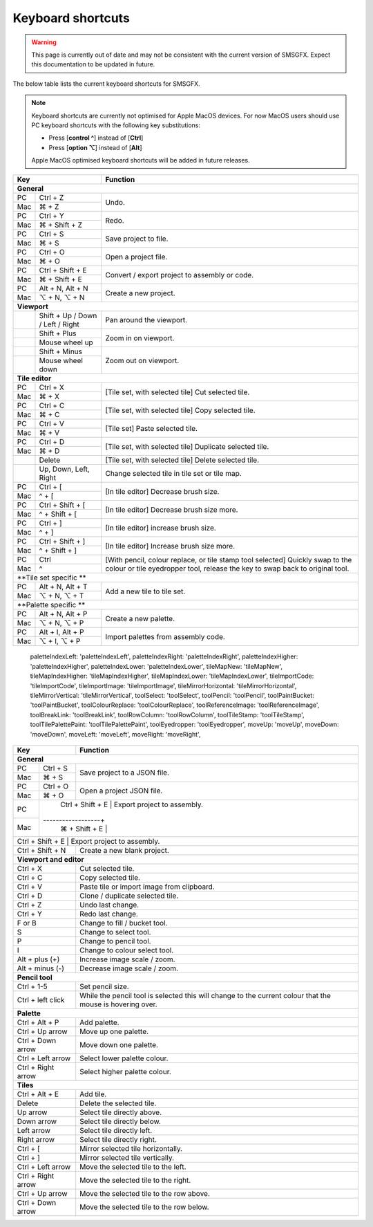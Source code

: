 
Keyboard shortcuts
==================

.. warning:: 
    This page is currently out of date and may not be consistent with the current version of SMSGFX. 
    Expect this documentation to be updated in future.

The below table lists the current keyboard shortcuts for SMSGFX.

.. note:: 
    Keyboard shortcuts are currently not optimised for Apple MacOS devices. For now MacOS users 
    should use PC keyboard shortcuts with the following key substitutions:

    * Press [**control ^**] instead of [**Ctrl**]
    * Press [**option ⌥**] instead of [**Alt**]

    Apple MacOS optimised keyboard shortcuts will be added in future releases.

+------------------------------------------+--------------------------------------------------------------------------------------+
| Key                                      | Function                                                                             |
+==========================================+======================================================================================+
| **General**                                                                                                                     |
+-----+------------------------------------+--------------------------------------------------------------------------------------+
| PC  | Ctrl + Z                           | Undo.                                                                                |
+-----+------------------------------------+                                                                                      +
| Mac | ⌘ + Z                              |                                                                                      |
+-----+------------------------------------+--------------------------------------------------------------------------------------+
| PC  | Ctrl + Y                           | Redo.                                                                                |
+-----+------------------------------------+                                                                                      +
| Mac | ⌘ + Shift + Z                      |                                                                                      |
+-----+------------------------------------+--------------------------------------------------------------------------------------+
| PC  | Ctrl + S                           | Save project to file.                                                                |
+-----+------------------------------------+                                                                                      +
| Mac | ⌘ + S                              |                                                                                      |
+-----+------------------------------------+--------------------------------------------------------------------------------------+
| PC  | Ctrl + O                           | Open a project file.                                                                 |
+-----+------------------------------------+                                                                                      +
| Mac | ⌘ + O                              |                                                                                      |
+-----+------------------------------------+--------------------------------------------------------------------------------------+
| PC  | Ctrl + Shift + E                   | Convert / export project to assembly or code.                                        |
+-----+------------------------------------+                                                                                      +
| Mac | ⌘ + Shift + E                      |                                                                                      |
+-----+------------------------------------+--------------------------------------------------------------------------------------+
| PC  | Alt + N, Alt + N                   | Create a new project.                                                                |
+-----+------------------------------------+                                                                                      +
| Mac | ⌥ + N, ⌥ + N                       |                                                                                      |
+-----+------------------------------------+--------------------------------------------------------------------------------------+
| **Viewport**                                                                                                                    |
+-----+------------------------------------+--------------------------------------------------------------------------------------+
|     | Shift + Up / Down / Left / Right   | Pan around the viewport.                                                             |
+-----+------------------------------------+--------------------------------------------------------------------------------------+
|     | Shift + Plus                       | Zoom in on viewport.                                                                 |
+-----+------------------------------------+                                                                                      +
|     | Mouse wheel up                     |                                                                                      |
+-----+------------------------------------+--------------------------------------------------------------------------------------+
|     | Shift + Minus                      | Zoom out on viewport.                                                                |
+-----+------------------------------------+                                                                                      +
|     | Mouse wheel down                   |                                                                                      |
+-----+------------------------------------+--------------------------------------------------------------------------------------+
| **Tile editor**                                                                                                                 |
+-----+------------------------------------+--------------------------------------------------------------------------------------+
| PC  | Ctrl + X                           | [Tile set, with selected tile] Cut selected tile.                                    |
+-----+------------------------------------+                                                                                      +
| Mac | ⌘ + X                              |                                                                                      |
+-----+------------------------------------+--------------------------------------------------------------------------------------+
| PC  | Ctrl + C                           | [Tile set, with selected tile] Copy selected tile.                                   |
+-----+------------------------------------+                                                                                      +
| Mac | ⌘ + C                              |                                                                                      |
+-----+------------------------------------+--------------------------------------------------------------------------------------+
| PC  | Ctrl + V                           | [Tile set] Paste selected tile.                                                      |
+-----+------------------------------------+                                                                                      +
| Mac | ⌘ + V                              |                                                                                      |
+-----+------------------------------------+--------------------------------------------------------------------------------------+
| PC  | Ctrl + D                           | [Tile set, with selected tile] Duplicate selected tile.                              |
+-----+------------------------------------+                                                                                      +
| Mac | ⌘ + D                              |                                                                                      |
+-----+------------------------------------+--------------------------------------------------------------------------------------+
|     | Delete                             | [Tile set, with selected tile] Delete selected tile.                                 |
+-----+------------------------------------+--------------------------------------------------------------------------------------+
|     | Up, Down, Left, Right              | Change selected tile in tile set or tile map.                                        |
+-----+------------------------------------+--------------------------------------------------------------------------------------+
| PC  | Ctrl + [                           | [In tile editor] Decrease brush size.                                                |
+-----+------------------------------------+                                                                                      +
| Mac | ^ + [                              |                                                                                      |
+-----+------------------------------------+--------------------------------------------------------------------------------------+
| PC  | Ctrl + Shift + [                   | [In tile editor] Decrease brush size more.                                           |
+-----+------------------------------------+                                                                                      +
| Mac | ^ + Shift + [                      |                                                                                      |
+-----+------------------------------------+--------------------------------------------------------------------------------------+
| PC  | Ctrl + ]                           | [In tile editor] increase brush size.                                                |
+-----+------------------------------------+                                                                                      +
| Mac | ^ + ]                              |                                                                                      |
+-----+------------------------------------+--------------------------------------------------------------------------------------+
| PC  | Ctrl + Shift + ]                   | [In tile editor] Increase brush size more.                                           |
+-----+------------------------------------+                                                                                      +
| Mac | ^ + Shift + ]                      |                                                                                      |
+-----+------------------------------------+--------------------------------------------------------------------------------------+
| PC  | Ctrl                               | [With pencil, colour replace, or tile stamp tool selected] Quickly swap to the       |
+-----+------------------------------------+ colour or tile eyedropper tool, release the key to swap back to original tool.       +
| Mac | ^                                  |                                                                                      |
+-----+------------------------------------+--------------------------------------------------------------------------------------+
| **Tile set specific **                                                                                                          |
+-----+------------------------------------+--------------------------------------------------------------------------------------+
| PC  | Alt + N, Alt + T                   | Add a new tile to tile set.                                                          |
+-----+------------------------------------+                                                                                      +
| Mac | ⌥ + N, ⌥ + T                       |                                                                                      |
+-----+------------------------------------+--------------------------------------------------------------------------------------+
| **Palette specific **                                                                                                           |
+-----+------------------------------------+--------------------------------------------------------------------------------------+
| PC  | Alt + N, Alt + P                   | Create a new palette.                                                                |
+-----+------------------------------------+                                                                                      +
| Mac | ⌥ + N, ⌥ + P                       |                                                                                      |
+-----+------------------------------------+--------------------------------------------------------------------------------------+
| PC  | Alt + I, Alt + P                   | Import palettes from assembly code.                                                  |
+-----+------------------------------------+                                                                                      +
| Mac | ⌥ + I, ⌥ + P                       |                                                                                      |
+-----+------------------------------------+--------------------------------------------------------------------------------------+

    paletteIndexLeft: 'paletteIndexLeft',
    paletteIndexRight: 'paletteIndexRight',
    paletteIndexHigher: 'paletteIndexHigher',
    paletteIndexLower: 'paletteIndexLower',
    tileMapNew: 'tileMapNew',
    tileMapIndexHigher: 'tileMapIndexHigher',
    tileMapIndexLower: 'tileMapIndexLower',
    tileImportCode: 'tileImportCode',
    tileImportImage: 'tileImportImage',
    tileMirrorHorizontal: 'tileMirrorHorizontal',
    tileMirrorVertical: 'tileMirrorVertical',
    toolSelect: 'toolSelect',
    toolPencil: 'toolPencil',
    toolPaintBucket: 'toolPaintBucket',
    toolColourReplace: 'toolColourReplace',
    toolReferenceImage: 'toolReferenceImage',
    toolBreakLink: 'toolBreakLink',
    toolRowColumn: 'toolRowColumn',
    toolTileStamp: 'toolTileStamp',
    toolTilePalettePaint: 'toolTilePalettePaint',
    toolEyedropper: 'toolEyedropper',
    moveUp: 'moveUp',
    moveDown: 'moveDown',
    moveLeft: 'moveLeft',
    moveRight: 'moveRight',


+---------------------+-----------------------------------------------------------------------------------------------------------+
| Key                 | Function                                                                                                  |
+==========+==========+===========================================================================================================+
| **General**                                                                                                                     |
+-----+---------------+-----------------------------------------------------------------------------------------------------------+
| PC  | Ctrl + S      | Save project to a JSON file.                                                                              |
+-----+---------------+                                                                                                           +
| Mac | ⌘ + S         |                                                                                                           |
+-----+---------------+-----------------------------------------------------------------------------------------------------------+
| PC  | Ctrl + O      | Open a project JSON file.                                                                                 |
+-----+---------------+                                                                                                           +
| Mac | ⌘ + O         |                                                                                                           |
+-----+---------------+-----------------------------------------------------------------------------------------------------------+
| PC  | Ctrl + Shift + E | Export project to assembly.                                                                            |
+-----+------------------+                                                                                                        +
| Mac | ⌘ + Shift + E    |                                                                                                        |
+-----+------------------+--------------------------------------------------------------------------------------------------------+
| Ctrl + Shift + E    | Export project to assembly.                                                                               |
+---------------------+-----------------------------------------------------------------------------------------------------------+
| Ctrl + Shift + N    | Create a new blank project.                                                                               |
+---------------------+-----------------------------------------------------------------------------------------------------------+
| **Viewport and editor**                                                                                                         |
+---------------------+-----------------------------------------------------------------------------------------------------------+
| Ctrl + X            | Cut selected tile.                                                                                        |
+---------------------+-----------------------------------------------------------------------------------------------------------+
| Ctrl + C            | Copy selected tile.                                                                                       |
+---------------------+-----------------------------------------------------------------------------------------------------------+
| Ctrl + V            | Paste tile or import image from clipboard.                                                                |
+---------------------+-----------------------------------------------------------------------------------------------------------+
| Ctrl + D            | Clone / duplicate selected tile.                                                                          |
+---------------------+-----------------------------------------------------------------------------------------------------------+
| Ctrl + Z            | Undo last change.                                                                                         |
+---------------------+-----------------------------------------------------------------------------------------------------------+
| Ctrl + Y            | Redo last change.                                                                                         |
+---------------------+-----------------------------------------------------------------------------------------------------------+
| F or B              | Change to fill / bucket tool.                                                                             |
+---------------------+-----------------------------------------------------------------------------------------------------------+
| S                   | Change to select tool.                                                                                    |
+---------------------+-----------------------------------------------------------------------------------------------------------+
| P                   | Change to pencil tool.                                                                                    |
+---------------------+-----------------------------------------------------------------------------------------------------------+
| I                   | Change to colour select tool.                                                                             |
+---------------------+-----------------------------------------------------------------------------------------------------------+
| Alt + plus (+)      | Increase image scale / zoom.                                                                              |
+---------------------+-----------------------------------------------------------------------------------------------------------+
| Alt + minus (-)     | Decrease image scale / zoom.                                                                              |
+---------------------+-----------------------------------------------------------------------------------------------------------+
| **Pencil tool**                                                                                                                 |
+---------------------+-----------------------------------------------------------------------------------------------------------+
| Ctrl + 1-5          | Set pencil size.                                                                                          |
+---------------------+-----------------------------------------------------------------------------------------------------------+
| Ctrl + left click   | While the pencil tool is selected this will change to the current colour that the mouse is hovering over. |
+---------------------+-----------------------------------------------------------------------------------------------------------+
| **Palette**                                                                                                                     |
+---------------------+-----------------------------------------------------------------------------------------------------------+
| Ctrl + Alt + P      | Add palette.                                                                                              |
+---------------------+-----------------------------------------------------------------------------------------------------------+
| Ctrl + Up arrow     | Move up one palette.                                                                                      |
+---------------------+-----------------------------------------------------------------------------------------------------------+
| Ctrl + Down arrow   | Move down one palette.                                                                                    |
+---------------------+-----------------------------------------------------------------------------------------------------------+
| Ctrl + Left arrow   | Select lower palette colour.                                                                              |
+---------------------+-----------------------------------------------------------------------------------------------------------+
| Ctrl + Right arrow  | Select higher palette colour.                                                                             |
+---------------------+-----------------------------------------------------------------------------------------------------------+
| **Tiles**                                                                                                                       |
+---------------------+-----------------------------------------------------------------------------------------------------------+
| Ctrl + Alt + E      | Add tile.                                                                                                 |
+---------------------+-----------------------------------------------------------------------------------------------------------+
| Delete              | Delete the selected tile.                                                                                 |
+---------------------+-----------------------------------------------------------------------------------------------------------+
| Up arrow            | Select tile directly above.                                                                               |
+---------------------+-----------------------------------------------------------------------------------------------------------+
| Down arrow          | Select tile directly below.                                                                               |
+---------------------+-----------------------------------------------------------------------------------------------------------+
| Left arrow          | Select tile directly left.                                                                                |
+---------------------+-----------------------------------------------------------------------------------------------------------+
| Right arrow         | Select tile directly right.                                                                               |
+---------------------+-----------------------------------------------------------------------------------------------------------+
| Ctrl + [            | Mirror selected tile horizontally.                                                                        |
+---------------------+-----------------------------------------------------------------------------------------------------------+
| Ctrl + ]            | Mirror selected tile vertically.                                                                          |
+---------------------+-----------------------------------------------------------------------------------------------------------+
| Ctrl + Left arrow   | Move the selected tile to the left.                                                                       |
+---------------------+-----------------------------------------------------------------------------------------------------------+
| Ctrl + Right arrow  | Move the selected tile to the right.                                                                      |
+---------------------+-----------------------------------------------------------------------------------------------------------+
| Ctrl + Up arrow     | Move the selected tile to the row above.                                                                  |
+---------------------+-----------------------------------------------------------------------------------------------------------+
| Ctrl + Down arrow   | Move the selected tile to the row below.                                                                  |
+---------------------+-----------------------------------------------------------------------------------------------------------+

